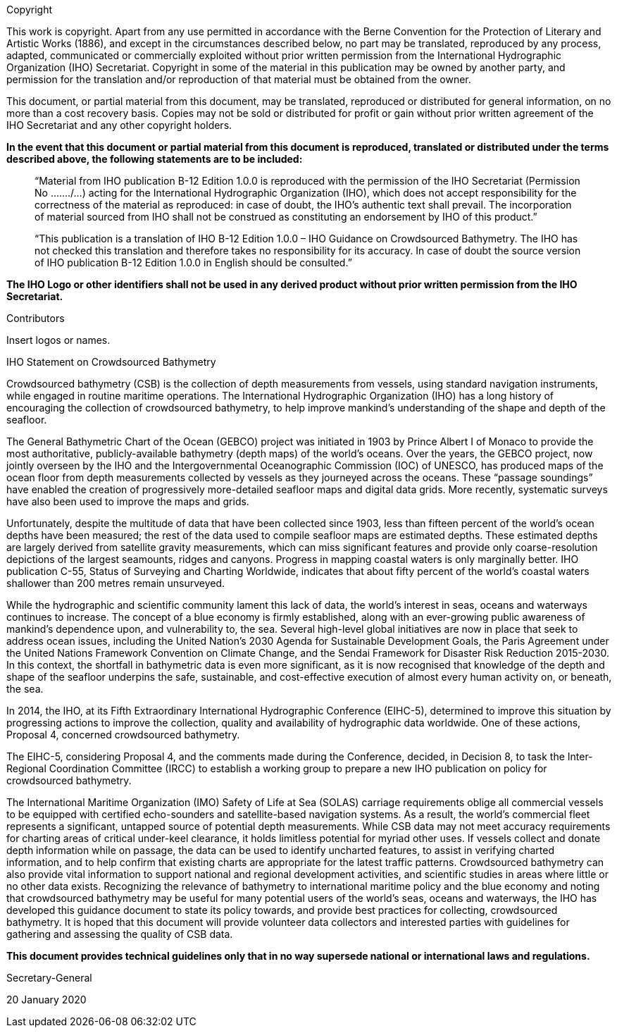 
.Copyright
This work is copyright. Apart from any use permitted in accordance with the Berne Convention for the Protection of Literary and Artistic Works (1886), and except in the circumstances described below, no part may be translated, reproduced by any process, adapted, communicated or commercially exploited without prior written permission from the International Hydrographic Organization (IHO) Secretariat. Copyright in some of the material in this publication may be owned by another party, and permission for the translation and/or reproduction of that material must be obtained from the owner.

This document, or partial material from this document, may be translated, reproduced or distributed for general information, on no more than a cost recovery basis. Copies may not be sold or distributed for profit or gain without prior written agreement of the IHO Secretariat and any other copyright holders.

*In the event that this document or partial material from this document is reproduced, translated or distributed under the terms described above, the following statements are to be included:*

____
“Material from IHO publication B-12 Edition 1.0.0 is reproduced with the permission of the IHO Secretariat (Permission No ......./...) acting for the International Hydrographic Organization (IHO), which does not accept responsibility for the correctness of the material as reproduced: in case of doubt, the IHO’s authentic text shall prevail. The incorporation of material sourced from IHO shall not be construed as constituting an endorsement by IHO of this product.”
____

____
“This publication is a translation of IHO B-12 Edition 1.0.0 – IHO Guidance on Crowdsourced Bathymetry. The IHO has not checked this translation and therefore takes no responsibility for its accuracy. In case of doubt the source version of IHO publication B-12 Edition 1.0.0 in English should be consulted.”
____

*The IHO Logo or other identifiers shall not be used in any derived product without prior written permission from the IHO Secretariat.*


.Contributors

Insert logos or names.

.IHO Statement on Crowdsourced Bathymetry

Crowdsourced bathymetry (CSB) is the collection of depth measurements from vessels, using standard
navigation instruments, while engaged in routine maritime operations. The International Hydrographic
Organization (IHO) has a long history of encouraging the collection of crowdsourced bathymetry, to help
improve mankind’s understanding of the shape and depth of the seafloor.

The General Bathymetric Chart of the Ocean (GEBCO) project was initiated in 1903 by Prince Albert I of
Monaco to provide the most authoritative, publicly-available bathymetry (depth maps) of the world's
oceans. Over the years, the GEBCO project, now jointly overseen by the IHO and the Intergovernmental
Oceanographic Commission (IOC) of UNESCO, has produced maps of the ocean floor from depth
measurements collected by vessels as they journeyed across the oceans. These “passage soundings” have
enabled the creation of progressively more-detailed seafloor maps and digital data grids. More recently,
systematic surveys have also been used to improve the maps and grids.

Unfortunately, despite the multitude of data that have been collected since 1903, less than fifteen percent
of the world’s ocean depths have been measured; the rest of the data used to compile seafloor maps are
estimated depths. These estimated depths are largely derived from satellite gravity measurements, which
can miss significant features and provide only coarse-resolution depictions of the largest seamounts,
ridges and canyons. Progress in mapping coastal waters is only marginally better. IHO publication C-55,
Status of Surveying and Charting Worldwide, indicates that about fifty percent of the world’s coastal
waters shallower than 200 metres remain unsurveyed.

While the hydrographic and scientific community lament this lack of data, the world’s interest in seas,
oceans and waterways continues to increase. The concept of a blue economy is firmly established, along
with an ever-growing public awareness of mankind’s dependence upon, and vulnerability to, the sea.
Several high-level global initiatives are now in place that seek to address ocean issues, including the United
Nation’s 2030 Agenda for Sustainable Development Goals, the Paris Agreement under the United Nations
Framework Convention on Climate Change, and the Sendai Framework for Disaster Risk Reduction 2015-2030.
In this context, the shortfall in bathymetric data is even more significant, as it is now recognised
that knowledge of the depth and shape of the seafloor underpins the safe, sustainable, and cost-effective
execution of almost every human activity on, or beneath, the sea.

In 2014, the IHO, at its Fifth Extraordinary International Hydrographic Conference (EIHC-5), determined
to improve this situation by progressing actions to improve the collection, quality and availability of
hydrographic data worldwide. One of these actions, Proposal 4, concerned crowdsourced bathymetry.

The EIHC-5, considering Proposal 4, and the comments made during the Conference, decided, in Decision
8, to task the Inter-Regional Coordination Committee (IRCC) to establish a working group to prepare a
new IHO publication on policy for crowdsourced bathymetry.

The International Maritime Organization (IMO) Safety of Life at Sea (SOLAS) carriage requirements oblige
all commercial vessels to be equipped with certified echo-sounders and satellite-based navigation
systems. As a result, the world’s commercial fleet represents a significant, untapped source of potential
depth measurements. While CSB data may not meet accuracy requirements for charting areas of critical
under-keel clearance, it holds limitless potential for myriad other uses. If vessels collect and donate depth
information while on passage, the data can be used to identify uncharted features, to assist in verifying
charted information, and to help confirm that existing charts are appropriate for the latest traffic patterns.
Crowdsourced bathymetry can also provide vital information to support national and regional
development activities, and scientific studies in areas where little or no other data exists.
Recognizing the relevance of bathymetry to international maritime policy and the blue economy and
noting that crowdsourced bathymetry may be useful for many potential users of the world’s seas, oceans
and waterways, the IHO has developed this guidance document to state its policy towards, and provide
best practices for collecting, crowdsourced bathymetry. It is hoped that this document will provide
volunteer data collectors and interested parties with guidelines for gathering and assessing the quality of
CSB data.

*This document provides technical guidelines only that in no way supersede national or international laws and regulations.*

// TODO: Secretary-General signature

Secretary-General

20 January 2020
